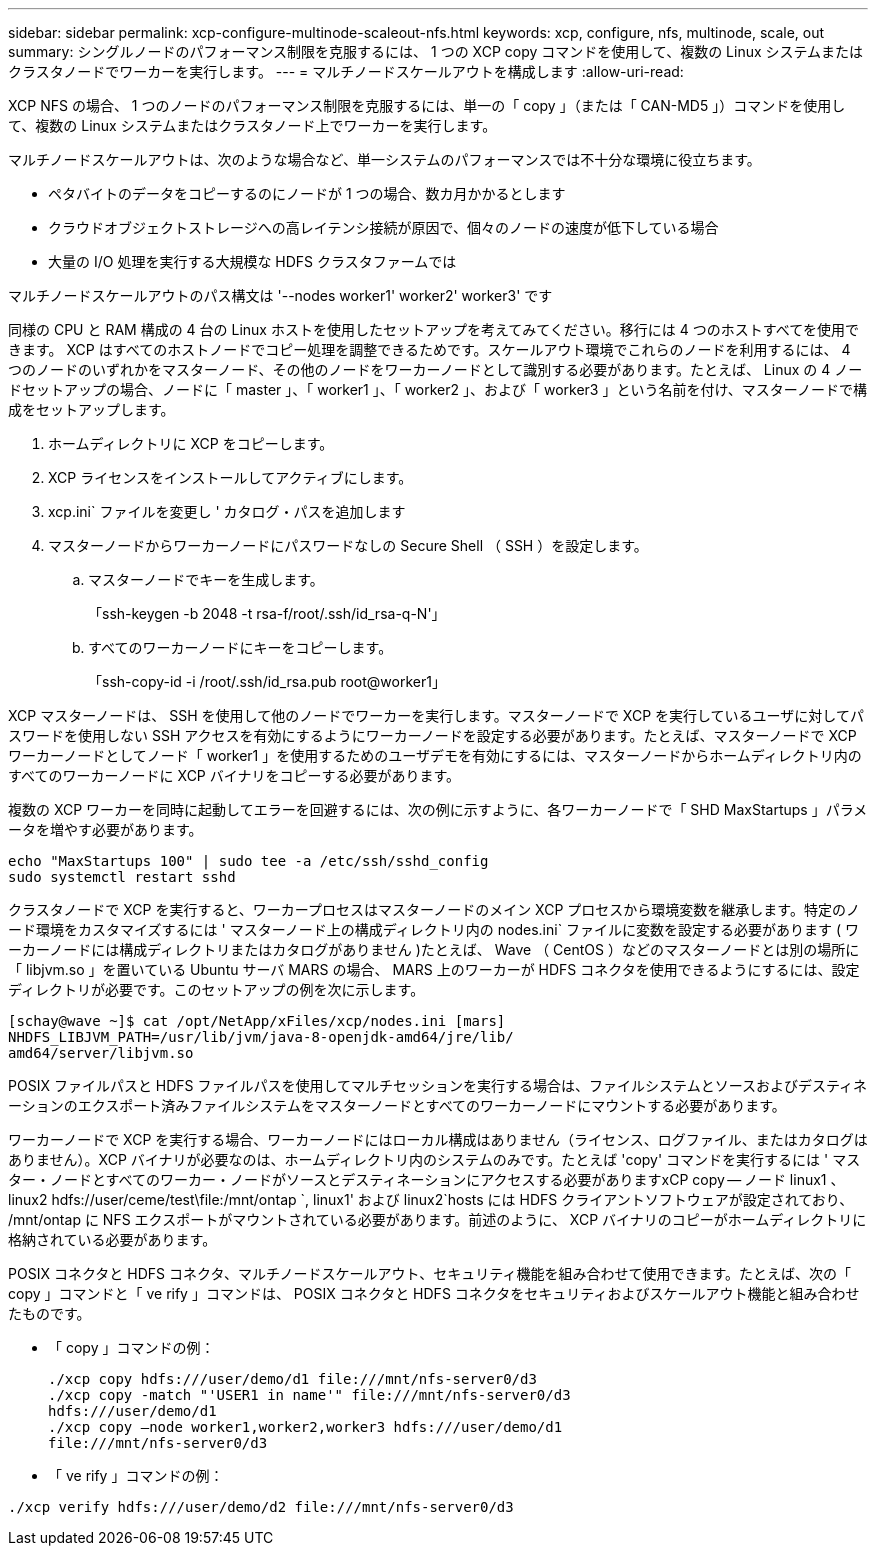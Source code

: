 ---
sidebar: sidebar 
permalink: xcp-configure-multinode-scaleout-nfs.html 
keywords: xcp, configure, nfs, multinode, scale, out 
summary: シングルノードのパフォーマンス制限を克服するには、 1 つの XCP copy コマンドを使用して、複数の Linux システムまたはクラスタノードでワーカーを実行します。 
---
= マルチノードスケールアウトを構成します
:allow-uri-read: 


[role="lead"]
XCP NFS の場合、 1 つのノードのパフォーマンス制限を克服するには、単一の「 copy 」（または「 CAN-MD5 」）コマンドを使用して、複数の Linux システムまたはクラスタノード上でワーカーを実行します。

マルチノードスケールアウトは、次のような場合など、単一システムのパフォーマンスでは不十分な環境に役立ちます。

* ペタバイトのデータをコピーするのにノードが 1 つの場合、数カ月かかるとします
* クラウドオブジェクトストレージへの高レイテンシ接続が原因で、個々のノードの速度が低下している場合
* 大量の I/O 処理を実行する大規模な HDFS クラスタファームでは


マルチノードスケールアウトのパス構文は '--nodes worker1' worker2' worker3' です

同様の CPU と RAM 構成の 4 台の Linux ホストを使用したセットアップを考えてみてください。移行には 4 つのホストすべてを使用できます。 XCP はすべてのホストノードでコピー処理を調整できるためです。スケールアウト環境でこれらのノードを利用するには、 4 つのノードのいずれかをマスターノード、その他のノードをワーカーノードとして識別する必要があります。たとえば、 Linux の 4 ノードセットアップの場合、ノードに「 master 」、「 worker1 」、「 worker2 」、および「 worker3 」という名前を付け、マスターノードで構成をセットアップします。

. ホームディレクトリに XCP をコピーします。
. XCP ライセンスをインストールしてアクティブにします。
. xcp.ini` ファイルを変更し ' カタログ・パスを追加します
. マスターノードからワーカーノードにパスワードなしの Secure Shell （ SSH ）を設定します。
+
.. マスターノードでキーを生成します。
+
「ssh-keygen -b 2048 -t rsa-f/root/.ssh/id_rsa-q-N'」

.. すべてのワーカーノードにキーをコピーします。
+
「ssh-copy-id -i /root/.ssh/id_rsa.pub root@worker1」





XCP マスターノードは、 SSH を使用して他のノードでワーカーを実行します。マスターノードで XCP を実行しているユーザに対してパスワードを使用しない SSH アクセスを有効にするようにワーカーノードを設定する必要があります。たとえば、マスターノードで XCP ワーカーノードとしてノード「 worker1 」を使用するためのユーザデモを有効にするには、マスターノードからホームディレクトリ内のすべてのワーカーノードに XCP バイナリをコピーする必要があります。

複数の XCP ワーカーを同時に起動してエラーを回避するには、次の例に示すように、各ワーカーノードで「 SHD MaxStartups 」パラメータを増やす必要があります。

[listing]
----
echo "MaxStartups 100" | sudo tee -a /etc/ssh/sshd_config
sudo systemctl restart sshd
----
クラスタノードで XCP を実行すると、ワーカープロセスはマスターノードのメイン XCP プロセスから環境変数を継承します。特定のノード環境をカスタマイズするには ' マスターノード上の構成ディレクトリ内の nodes.ini` ファイルに変数を設定する必要があります ( ワーカーノードには構成ディレクトリまたはカタログがありません )たとえば、 Wave （ CentOS ）などのマスターノードとは別の場所に「 libjvm.so 」を置いている Ubuntu サーバ MARS の場合、 MARS 上のワーカーが HDFS コネクタを使用できるようにするには、設定ディレクトリが必要です。このセットアップの例を次に示します。

[listing]
----
[schay@wave ~]$ cat /opt/NetApp/xFiles/xcp/nodes.ini [mars]
NHDFS_LIBJVM_PATH=/usr/lib/jvm/java-8-openjdk-amd64/jre/lib/
amd64/server/libjvm.so
----
POSIX ファイルパスと HDFS ファイルパスを使用してマルチセッションを実行する場合は、ファイルシステムとソースおよびデスティネーションのエクスポート済みファイルシステムをマスターノードとすべてのワーカーノードにマウントする必要があります。

ワーカーノードで XCP を実行する場合、ワーカーノードにはローカル構成はありません（ライセンス、ログファイル、またはカタログはありません）。XCP バイナリが必要なのは、ホームディレクトリ内のシステムのみです。たとえば 'copy' コマンドを実行するには ' マスター・ノードとすべてのワーカー・ノードがソースとデスティネーションにアクセスする必要がありますxCP copy -- ノード linux1 、 linux2 hdfs://user/ceme/test\file:/mnt/ontap `, linux1' および linux2`hosts には HDFS クライアントソフトウェアが設定されており、 /mnt/ontap に NFS エクスポートがマウントされている必要があります。前述のように、 XCP バイナリのコピーがホームディレクトリに格納されている必要があります。

POSIX コネクタと HDFS コネクタ、マルチノードスケールアウト、セキュリティ機能を組み合わせて使用できます。たとえば、次の「 copy 」コマンドと「 ve rify 」コマンドは、 POSIX コネクタと HDFS コネクタをセキュリティおよびスケールアウト機能と組み合わせたものです。

* 「 copy 」コマンドの例：
+
[listing]
----
./xcp copy hdfs:///user/demo/d1 file:///mnt/nfs-server0/d3
./xcp copy -match "'USER1 in name'" file:///mnt/nfs-server0/d3
hdfs:///user/demo/d1
./xcp copy —node worker1,worker2,worker3 hdfs:///user/demo/d1
file:///mnt/nfs-server0/d3
----
* 「 ve rify 」コマンドの例：


[listing]
----
./xcp verify hdfs:///user/demo/d2 file:///mnt/nfs-server0/d3
----